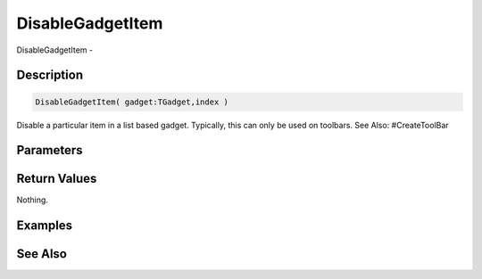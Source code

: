 .. _func_maxgui_disablegadgetitem:

=================
DisableGadgetItem
=================

DisableGadgetItem - 

Description
===========

.. code-block:: blitzmax

    DisableGadgetItem( gadget:TGadget,index )

Disable a particular item in a list based gadget.
Typically, this can only be used on toolbars.
See Also: #CreateToolBar

Parameters
==========

Return Values
=============

Nothing.

Examples
========

See Also
========



